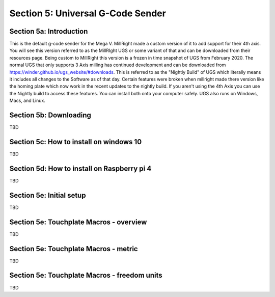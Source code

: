 .. _UGS:

Section 5: Universal G-Code Sender
==================================

Section 5a: Introduction
------------------------

This is the default g-code sender for the Mega V. MillRight made a custom version of it to add support for their 4th axis. 
You will see this version referred to as the MillRIght UGS or some variant of that and can be downloaded from their resources 
page. Being custom to MillRight this version is a frozen in time snapshot of UGS from February 2020. The normal UGS that only 
supports 3 Axis milling has continued development and can be downloaded from https://winder.github.io/ugs_website/#downloads. 
This is referred to as the "Nightly Build" of UGS which literally means it includes all changes to the Software as of that day. 
Certain features were broken when millright made there version like the homing plate which now work in the recent updates to 
the nightly build. If you aren't using the 4th Axis you can use the Nightly build to access these features. You can install 
both onto your computer safely. UGS also runs on Windows, Macs, and Linux.

Section 5b: Downloading
-----------------------

TBD

Section 5c: How to install on windows 10
----------------------------------------

TBD

Section 5d: How to install on Raspberry pi 4
--------------------------------------------

TBD

Section 5e: Initial setup
-------------------------

TBD

Section 5e: Touchplate Macros - overview
----------------------------------------

TBD

Section 5e: Touchplate Macros - metric
----------------------------------------

TBD

Section 5e: Touchplate Macros - freedom units
---------------------------------------------

TBD